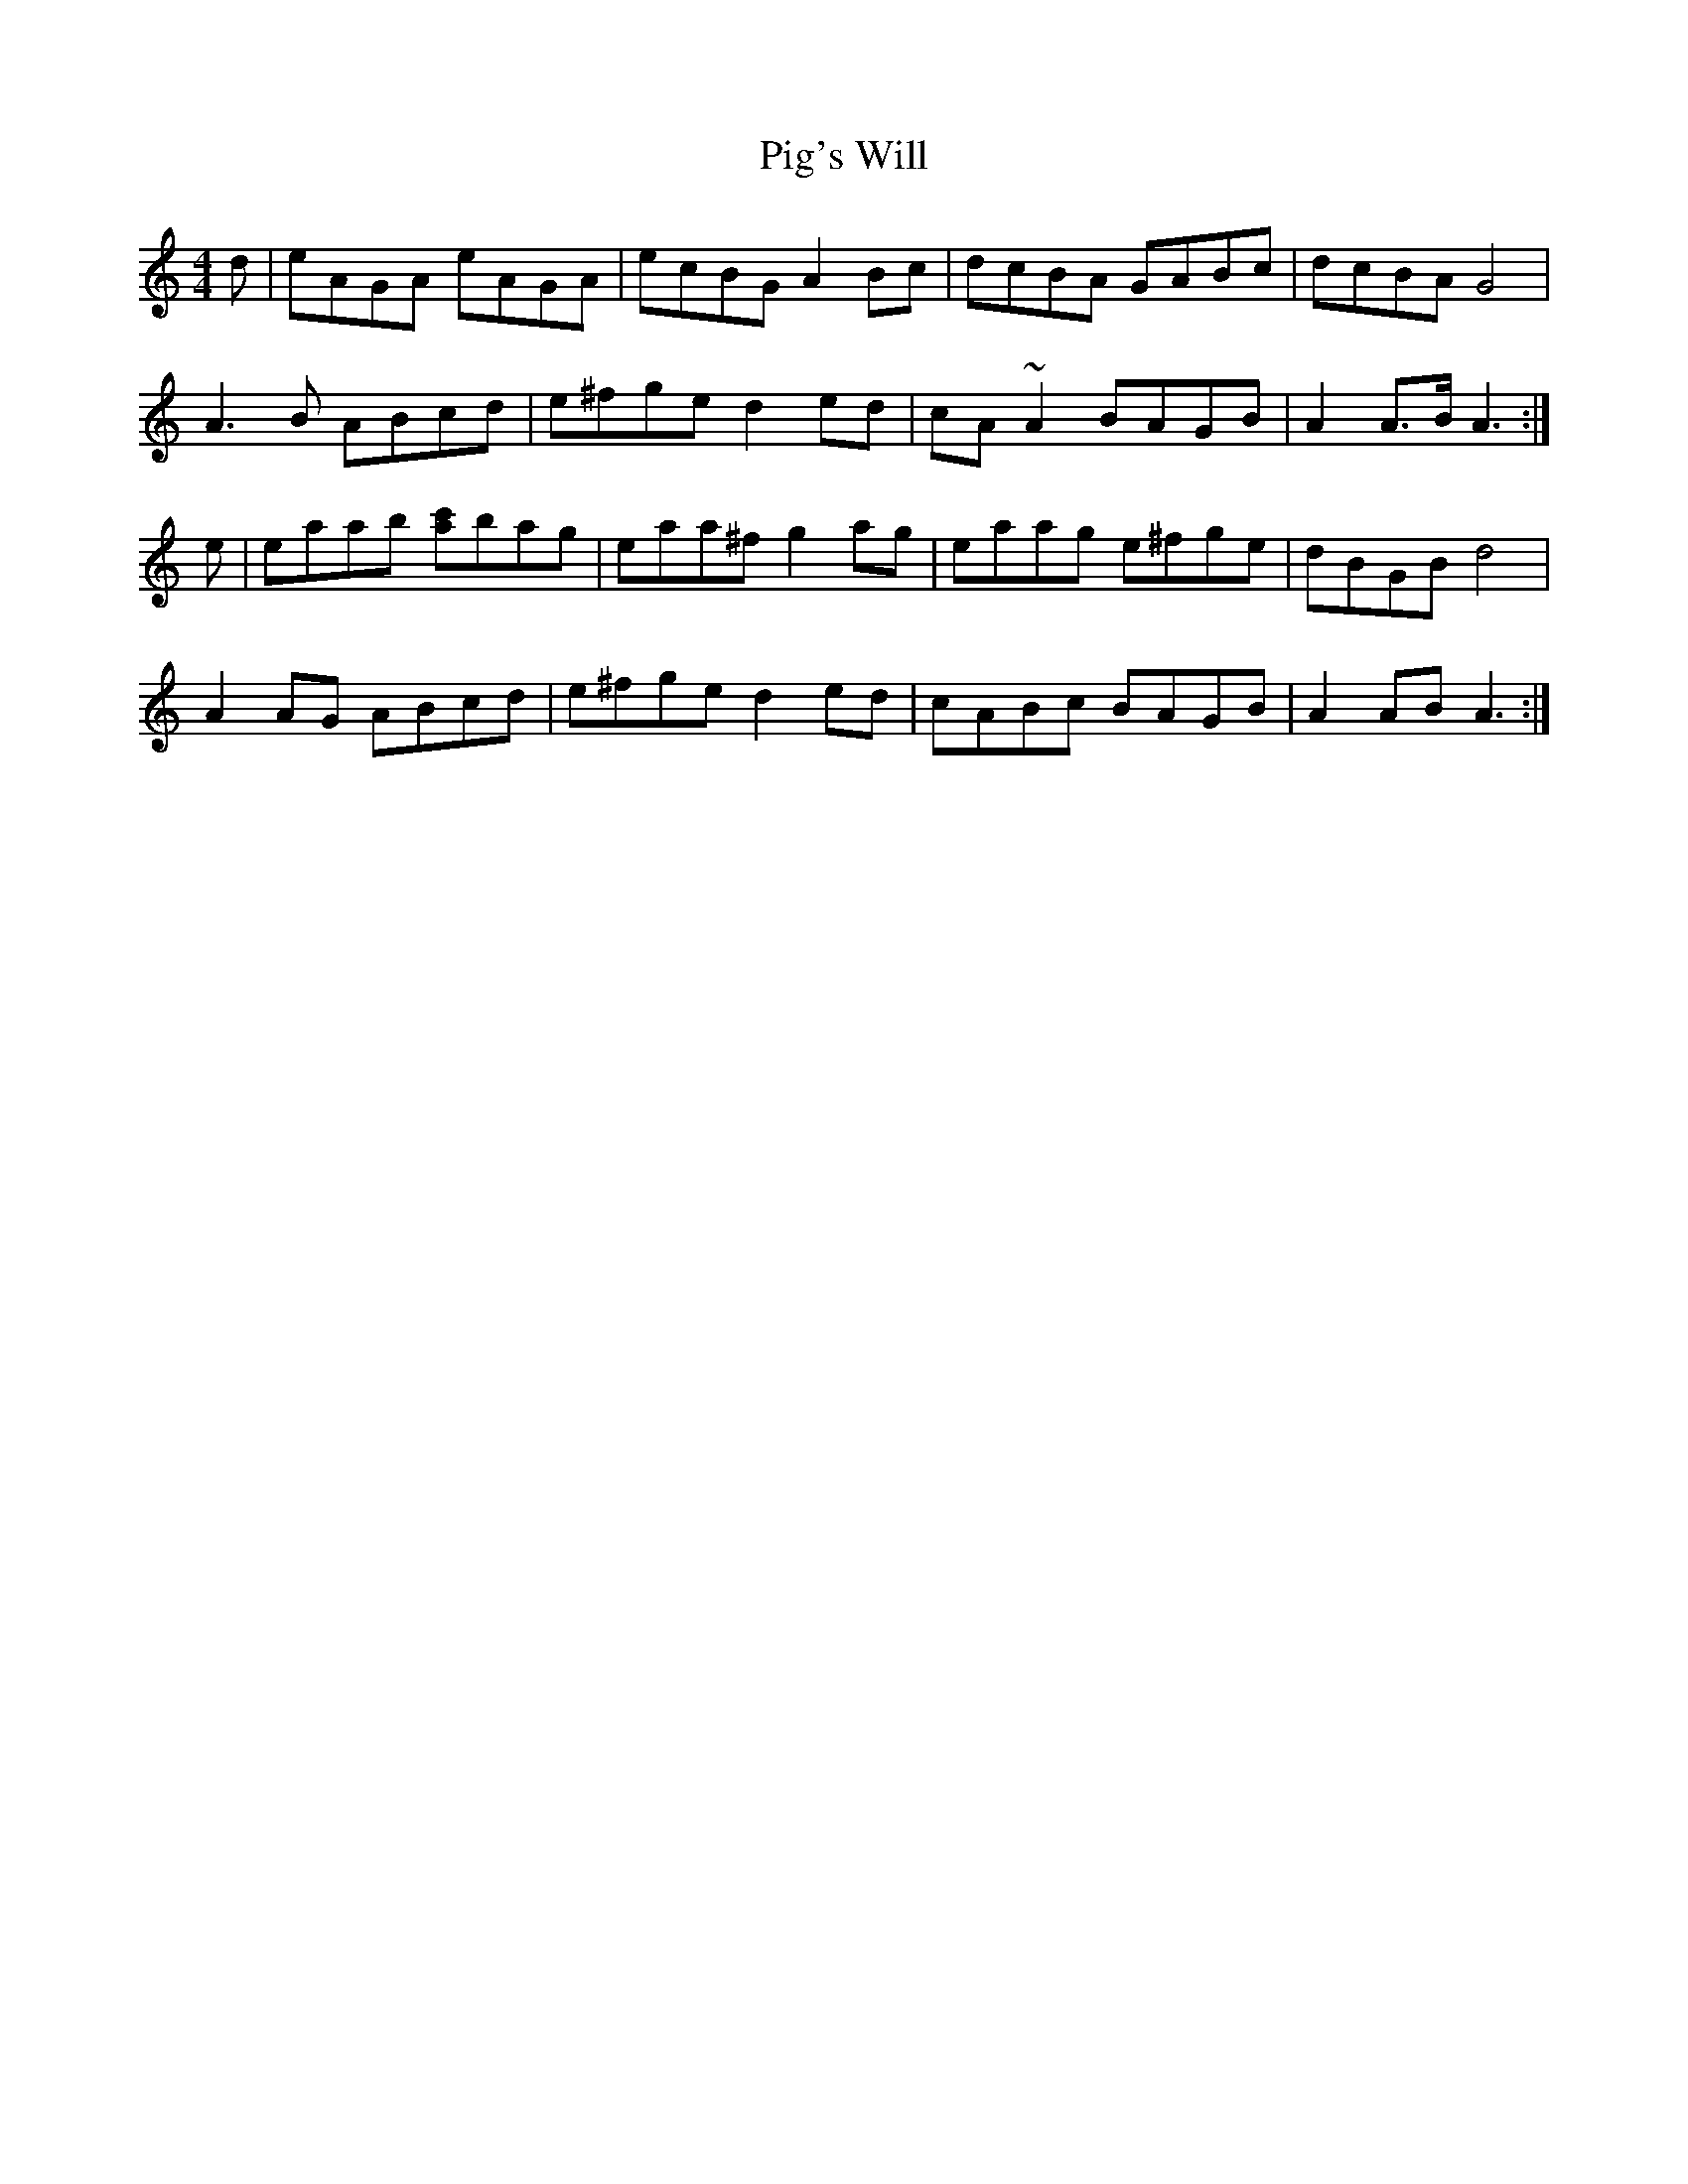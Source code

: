 X: 32287
T: Pig's Will
R: reel
M: 4/4
K: Fdorian
B:CRE4.2
9: gan ainm
K:Am
d|eAGA eAGA|ecBG A2 Bc|dcBA GABc|dcBA G4|
A3B ABcd|e^fge d2 ed|cA~A2 BAGB|A2A>B A3:|
e|eaab [ac']bag|eaa^f g2 ag|eaag e^fge|dBGB d4|
A2 AG ABcd|e^fge d2 ed|cABc BAGB|A2 AB A3:|

